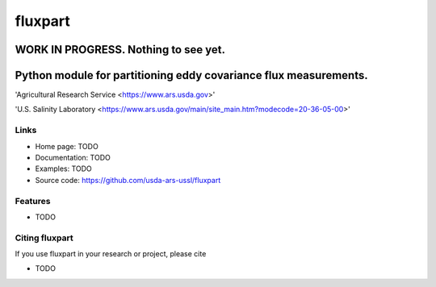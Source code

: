 ==========
 fluxpart
==========

--------------------------------------
WORK IN PROGRESS.  Nothing to see yet.
--------------------------------------

-------------------------------------------------------------------
 Python module for partitioning eddy covariance flux measurements.
-------------------------------------------------------------------

.. image:: http://www.usda.gov/img/headers/USDA-Logo.png
        :target: https://www.usda.gov/
        :alt: U.S. Department of Agriculture


'Agricultural Research Service <https://www.ars.usda.gov>'


'U.S. Salinity Laboratory <https://www.ars.usda.gov/main/site_main.htm?modecode=20-36-05-00>'


Links
-----

* Home page: TODO
* Documentation: TODO
* Examples: TODO
* Source code: https://github.com/usda-ars-ussl/fluxpart


Features
--------

* TODO

Citing fluxpart
---------------

If you use fluxpart in your research or project, please cite 

* TODO

